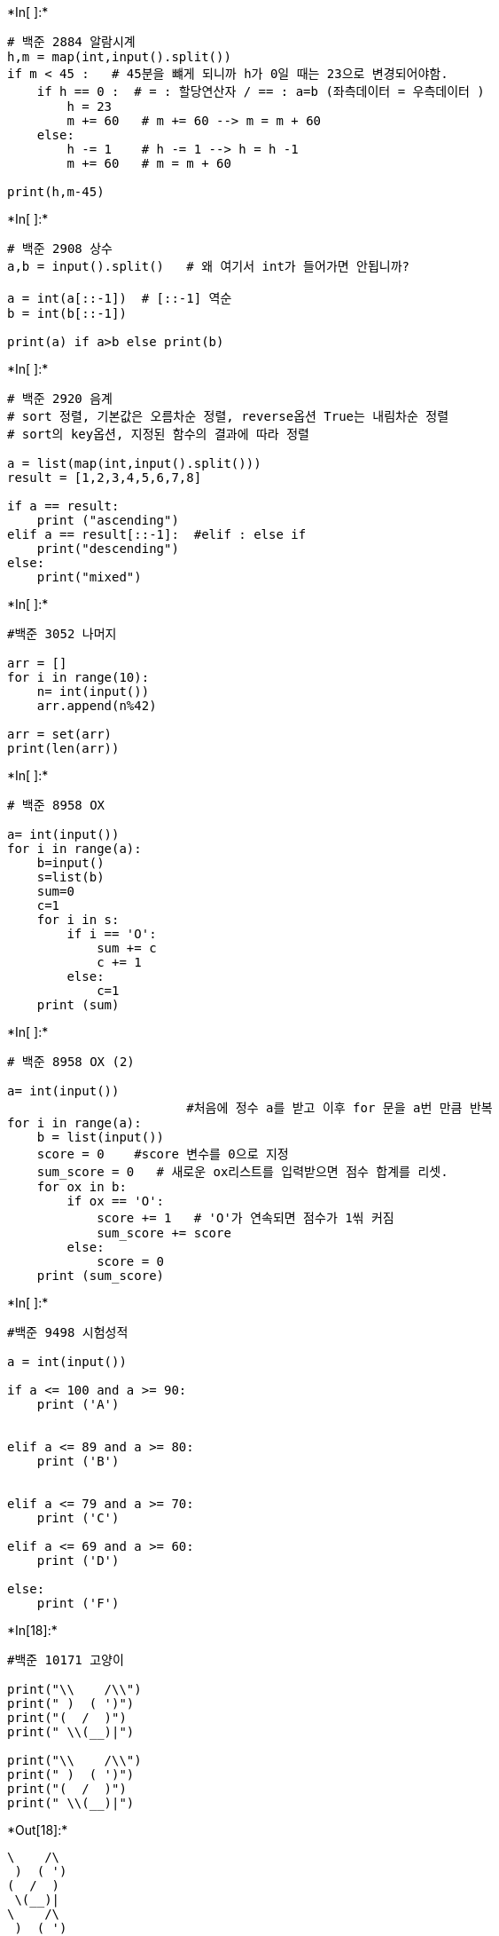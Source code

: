 +*In[ ]:*+
[source, ipython3]
----
# 백준 2884 알람시계
h,m = map(int,input().split())
if m < 45 :   # 45분을 뺴게 되니까 h가 0일 때는 23으로 변경되어야함.
    if h == 0 :  # = : 할당연산자 / == : a=b (좌측데이터 = 우측데이터 )
        h = 23
        m += 60   # m += 60 --> m = m + 60
    else: 
        h -= 1    # h -= 1 --> h = h -1 
        m += 60   # m = m + 60
        
print(h,m-45)

----


+*In[ ]:*+
[source, ipython3]
----
# 백준 2908 상수
a,b = input().split()   # 왜 여기서 int가 들어가면 안됩니까?

a = int(a[::-1])  # [::-1] 역순
b = int(b[::-1])

print(a) if a>b else print(b)


----


+*In[ ]:*+
[source, ipython3]
----
# 백준 2920 음계
# sort 정렬, 기본값은 오름차순 정렬, reverse옵션 True는 내림차순 정렬
# sort의 key옵션, 지정된 함수의 결과에 따라 정렬

a = list(map(int,input().split()))
result = [1,2,3,4,5,6,7,8]

if a == result:
    print ("ascending")
elif a == result[::-1]:  #elif : else if 
    print("descending")
else:
    print("mixed")
    
    
----


+*In[ ]:*+
[source, ipython3]
----
#백준 3052 나머지

arr = []
for i in range(10):
    n= int(input())
    arr.append(n%42)

arr = set(arr)
print(len(arr))

----


+*In[ ]:*+
[source, ipython3]
----
# 백준 8958 OX

a= int(input())
for i in range(a):
    b=input()
    s=list(b)
    sum=0
    c=1
    for i in s:
        if i == 'O':
            sum += c
            c += 1
        else:
            c=1
    print (sum)
----


+*In[ ]:*+
[source, ipython3]
----
# 백준 8958 OX (2)

a= int(input())
                        #처음에 정수 a를 받고 이후 for 문을 a번 만큼 반복
for i in range(a):   
    b = list(input())  
    score = 0    #score 변수를 0으로 지정
    sum_score = 0   # 새로운 ox리스트를 입력받으면 점수 합계를 리셋.
    for ox in b:   
        if ox == 'O':
            score += 1   # 'O'가 연속되면 점수가 1씪 커짐
            sum_score += score
        else:
            score = 0
    print (sum_score)
----


+*In[ ]:*+
[source, ipython3]
----
#백준 9498 시험성적

a = int(input())

if a <= 100 and a >= 90:
    print ('A')


elif a <= 89 and a >= 80:
    print ('B')


elif a <= 79 and a >= 70:
    print ('C')
    
elif a <= 69 and a >= 60:
    print ('D')

else:
    print ('F')
----


+*In[18]:*+
[source, ipython3]
----
#백준 10171 고양이

print("\\    /\\")
print(" )  ( ')")
print("(  /  )")
print(" \\(__)|")

print("\\    /\\")
print(" )  ( ')")
print("(  /  )")
print(" \\(__)|")


----


+*Out[18]:*+
----
\    /\
 )  ( ')
(  /  )
 \(__)|
\    /\
 )  ( ')
(  /  )
 \(__)|
----


+*In[23]:*+
[source, ipython3]
----
#백준 10172 개

print("|\_/|")
print("|q p|   /}")
print("( 0 )\"\"\"\\")
print("|\"^\"`    |")
print("||_/=\\\__|")
----


+*Out[23]:*+
----
|\_/|
|q p|   /}
( 0 )"""\
|"^"`    |
||_/=\\__|
----


+*In[ ]:*+
[source, ipython3]
----
#백준 10809 알파벳 찾기

word = input()
alphabet =list(range(97,123)) #아스키코드 숫자범위(?) : a =97, z =122
#근데 왜 123까지 함>?

for i in alphabet :
    print(word.find(chr(i)))   #chr : 아스키 코드에 해당하는 숫자를 문자열로 변환
----


+*In[ ]:*+
[source, ipython3]
----
#백준 10809 알파벳 찾기(2)

X = input()
abc = 'abcdefghijklmnopqrstuvwxyz'

for i in abc:
    if i in X:    #index함수를 통해 X 위치의 알파벳을 반환
        print(X.index(i), end= ' ') #한 칸씩 띄어서 위치 반환 -->' '
    else:
        print( -1, end = ' ')   #존재하지 않는 알파벳을 -1 로 반환
        
        
----


+*In[ ]:*+
[source, ipython3]
----
#백준 10818 최소,최대 

a = int(input())     #정수의 개수 입력 받기
b = list(map(int,input().split()))   #정수 입력 받기+input().split()을 통해 공백으로 구분하기
max = b[0]   
min = b[0]    #각각 첫 번쨰 요소 넣어주기 

for i in b[1:]:    #b의 두번째 요소부터 마지막 요소까지 비교
    if i > max :
        max = i        #max보다 크면 max 값을 바꿔주고 
    elif i < min:
        min = i     #min 보다 작으면 min 값을 바꿔준다. 

        
print (min,max)


----


+*In[ ]:*+
[source, ipython3]
----
#백준 10818 최소,최대 (2)

a= int(input())
b = list(map(int,input().split()))
print(min(b),max(b))          #그냥 파이썬의 내장함수 min()/max()사용

----


+*In[ ]:*+
[source, ipython3]
----
#백준 10871 x보다 작은 수 

a, b = map(int, input().split())
c = list(map(int, input().split()))  #c에 입력되는 수를 list에 정수로

for i in range(a):
    if c[i] < b:
        print(c[i], end= " ")
         
         
----


+*In[ ]:*+
[source, ipython3]
----
#백준 10950 a+b-3
c=int(input())
for i in range(c):
    a,b = map(int,input().split())
    print (a+b)

----


+*In[ ]:*+
[source, ipython3]
----
#백준 10951 a+b - 4

#try, except 문
#try블록 수행 중 오류 시 except 블록이 수행 

#while : ~~까지 작업을 수행 Or break문을 통해 중지

while 1:
    try:
        a,b = map(int,input().split())
        print(a+b)
    except:
        break
----


+*In[ ]:*+
[source, ipython3]
----
#백준 10951 a+b - 4

try:
    while 1:
        a,b = map(int,input().split())
        print (a+b)

except:
    exit()
    
----


+*In[ ]:*+
[source, ipython3]
----

----
